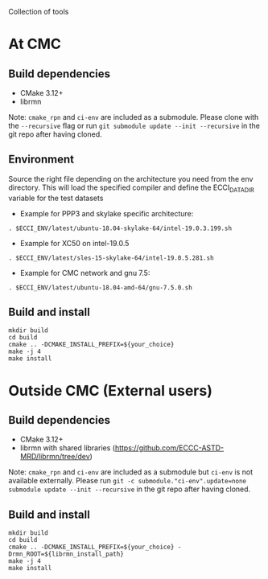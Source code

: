 
Collection of tools

* At CMC

** Build dependencies

- CMake 3.12+
- librmn

Note: =cmake_rpn= and =ci-env= are included as a submodule.  Please clone with the
=--recursive= flag or run =git submodule update --init --recursive= in the
git repo after having cloned.

** Environment

Source the right file depending on the architecture you need from the env directory.
This will load the specified compiler and define the ECCI_DATA_DIR variable for the test datasets

- Example for PPP3 and skylake specific architecture:

#+begin_src
. $ECCI_ENV/latest/ubuntu-18.04-skylake-64/intel-19.0.3.199.sh
#+end_src

- Example for XC50 on intel-19.0.5

#+begin_src
. $ECCI_ENV/latest/sles-15-skylake-64/intel-19.0.5.281.sh
#+end_src

- Example for CMC network and gnu 7.5:

#+begin_src
. $ECCI_ENV/latest/ubuntu-18.04-amd-64/gnu-7.5.0.sh
#+end_src

** Build and install

#+begin_src
mkdir build
cd build
cmake .. -DCMAKE_INSTALL_PREFIX=${your_choice}
make -j 4
make install
#+end_src

* Outside CMC (External users)

** Build dependencies

- CMake 3.12+
- librmn with shared libraries (https://github.com/ECCC-ASTD-MRD/librmn/tree/dev)

Note: =cmake_rpn= and =ci-env= are included as a submodule but =ci-env= is not available externally. 
Please run =git -c submodule."ci-env".update=none submodule update --init --recursive= in the git repo after having cloned.

** Build and install

#+begin_src
mkdir build
cd build
cmake .. -DCMAKE_INSTALL_PREFIX=${your_choice} -Drmn_ROOT=${librmn_install_path}
make -j 4
make install
#+end_src

